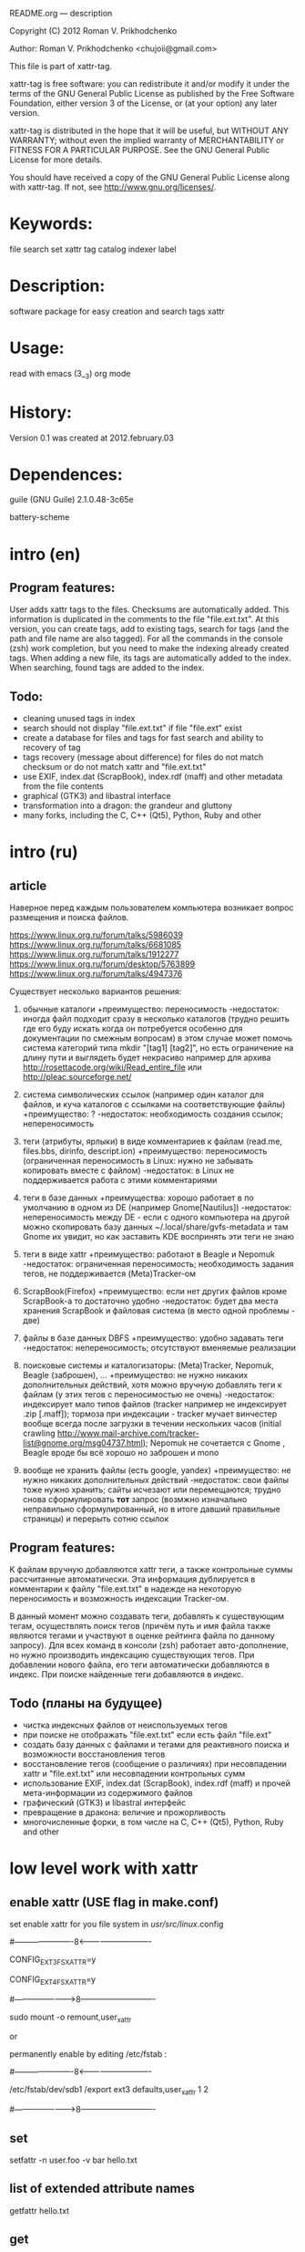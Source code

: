 README.org ---  description



Copyright (C) 2012 Roman V. Prikhodchenko



Author: Roman V. Prikhodchenko <chujoii@gmail.com>

  

  This file is part of xattr-tag.
  
  xattr-tag is free software: you can redistribute it and/or modify
  it under the terms of the GNU General Public License as published by
  the Free Software Foundation, either version 3 of the License, or
  (at your option) any later version.
  
  xattr-tag is distributed in the hope that it will be useful,
  but WITHOUT ANY WARRANTY; without even the implied warranty of
  MERCHANTABILITY or FITNESS FOR A PARTICULAR PURPOSE.  See the
  GNU General Public License for more details.
  
  You should have received a copy of the GNU General Public License
  along with xattr-tag.  If not, see <http://www.gnu.org/licenses/>.
  
  
  
* Keywords:
  file search set xattr tag catalog indexer label
  

* Description:
  software package for easy creation and search tags xattr
  
  
* Usage:
  
  read with emacs (3__3) org mode
  
  
  
* History:
  
  Version 0.1 was created at 2012.february.03
  
  
  
* Dependences:
  
  guile (GNU Guile) 2.1.0.48-3c65e
  
  battery-scheme
  
  
  
  
  
  
* intro (en)

** Program features:
   User adds xattr tags to the files. Checksums are automatically added.
   This information is duplicated in the comments to the file "file.ext.txt".
   At this version, you can create tags, add to existing tags, search for tags (and the path and file name are also tagged).
   For all the commands in the console (zsh) work completion, but you need to make the indexing already created tags.
   When adding a new file, its tags are automatically added to the index.
   When searching, found tags are added to the index.
   
   
** Todo:
   - cleaning unused tags in index
   - search should not display "file.ext.txt" if file "file.ext" exist
   - create a database for files and tags for fast search and ability to recovery of tag
   - tags recovery (message about difference) for files do not match checksum or do not match xattr and "file.ext.txt"
   - use EXIF, index.dat (ScrapBook), index.rdf (maff) and other metadata from the file contents
   - graphical (GTK3) and libastral interface
   - transformation into a dragon: the grandeur and gluttony
   - many forks, including the C, C++ (Qt5), Python, Ruby and other

* intro (ru)
  
** article
  Наверное перед каждым пользователем компьютера возникает вопрос размещения и поиска файлов.
  
  https://www.linux.org.ru/forum/talks/5986039
  https://www.linux.org.ru/forum/talks/6681085
  https://www.linux.org.ru/forum/talks/1912277
  https://www.linux.org.ru/forum/desktop/5763899
  https://www.linux.org.ru/forum/talks/4947376

  Существует несколько вариантов решения:
  
1. обычные каталоги 
   +преимущество: переносимость
   -недостаток: иногда файл подходит сразу в несколько каталогов (трудно решить где его буду искать когда он потребуется особенно для документации по смежным вопросам) в этом случае может помочь система категорий типа mkdir "[tag1] [tag2]", но есть ограничение на длину пути и выглядеть будет некрасиво например для архива http://rosettacode.org/wiki/Read_entire_file или http://pleac.sourceforge.net/ 

2. система символических ссылок (например один каталог для файлов, и куча каталогов с ссылками на соответствующие файлы)
   +преимущество: ?
   -недостаток: необходимость создания ссылок; непереносимость

3. теги (атрибуты, ярлыки) в виде комментариев к файлам (read.me, files.bbs, dirinfo, descript.ion)
   +преимущество: переносимость (ограниченная переносимость в Linux: нужно не забывать копировать вместе с файлом)
   -недостаток: в Linux не поддерживается работа с этими комментариями

4. теги в базе данных
   +преимущества: хорошо работает в по умолчанию в одном из DE (например Gnome[Nautilus])
   -недостаток: непереносимость между DE - если с одного компьютера на другой можно скопировать базу данных ~/.local/share/gvfs-metadata и там Gnome их увидит, но как заставить KDE воспринять эти теги не знаю

5. теги в виде xattr
   +преимущество: работают в Beagle и Nepomuk
   -недостаток: ограниченная переносимость; необходимость задания тегов, не поддерживается (Meta)Tracker-ом

6. ScrapBook(Firefox)
   +преимущество: если нет других файлов кроме ScrapBook-а то достаточно удобно
   -недостаток: будет два места хранения ScrapBook и файловая система (в место одной проблемы - две)

7. файлы в базе данных DBFS
   +преимущество: удобно задавать теги
   -недостаток: непереносимость; отсутствуют вменяемые реализации

8. поисковые системы и каталогизаторы: (Meta)Tracker, Nepomuk, Beagle (заброшен), ...
   +преимущество: не нужно никаких дополнительных действий, хотя можно вручную добавлять теги к файлам (у этих тегов с переносимостью не очень)
   -недостаток: индексирует мало типов файлов (tracker например не индексирует .zip [.maff]); тормоза при индексации - tracker мучает винчестер вообще всегда после загрузки в течении нескольких часов (initial crawling http://www.mail-archive.com/tracker-list@gnome.org/msg04737.html); Nepomuk не сочетается с Gnome , Beagle вроде бы всё хорошо но заброшен и mono

9. вообще не хранить файлы (есть google, yandex)
   +преимущество: не нужно никаких дополнительных действий
   -недостаток: свои файлы тоже нужно хранить; сайты исчезают или перемещаются; трудно снова сформулировать *тот* запрос (возмжно изначально неправильно сформулированный, но в итоге давший правильные страницы) и перерыть сотню ссылок


** Program features:
   K файлам вручную добавляются xattr теги, а также контрольные суммы рассчитанные автоматически.
   Эта информация дублируется в комментарии к файлу "file.ext.txt" в надежде на некоторую переносимость и возможность индексации Tracker-ом.
   
   В данный момент можно создавать теги, добавлять к существующим тегам, осуществлять поиск тегов (причём путь и имя файла также являются тегами и участвуют в оценке рейтинга файла по данному запросу).
   Для всех команд в консоли (zsh) работает авто-дополнение, но нужно производить индексацию существующих тегов.
   При добавлении нового файла, его теги автоматически добавляются в индекс.
   При поиске найденные теги добавляются в индекс.

** Todo (планы на будущее)
   - чистка индексных файлов от неиспользуемых тегов
   - при поиске не отображать "file.ext.txt" если есть файл "file.ext"
   - создать базу данных с файлами и тегами для реактивного поиска и возможности восстановления тегов
   - восстановление тегов (сообщение о различиях) при несовпадении xattr и "file.ext.txt" или несовпадении контрольных сумм 
   - использование EXIF, index.dat (ScrapBook), index.rdf (maff) и прочей мета-информации из содержимого файлов
   - графический (GTK3) и libastral интерфейс
   - превращение в дракона: величие и прожорливость
   - многочисленные форки, в том числе на C, C++ (Qt5), Python, Ruby and other


* low level work with xattr  
** enable xattr (USE flag in make.conf)

   set enable xattr for you file system in /usr/src/linux/.config

   #----------------------8<----------------------------

   CONFIG_EXT3_FS_XATTR=y

   CONFIG_EXT4_FS_XATTR=y

   #---------------------->8----------------------------
   
   sudo mount -o remount,user_xattr

   or

   permanently enable by editing /etc/fstab :

   #----------------------8<----------------------------

   /etc/fstab/dev/sdb1 /export ext3 defaults,user_xattr 1 2

   #---------------------->8----------------------------
   
** set
   setfattr -n user.foo -v bar hello.txt
   
** list of extended attribute names
   getfattr hello.txt

** get

   getfattr -n user.foo hello.txt

   file: hello.txtuser.foo="bar"

   or:

   getfattr -d hello.txt

** remove
   setfattr -x user.foo hello.txt

** backup all extended attributes:
   getfattr --dump * > data_file

** restore all extended attributes
   setfattr --restore=data_file

** search 
   find path/to/file/storage -type f -exec getfattr -e "text" -d {} \;

   or with use "recursive globbing"

   getfattr -e "text" -d path/to/file/storage/**
   
** xattr examples:
  
   - user.checksum.md5
   - user.checksum.sha1
   - user.checksum.sha256
   - user.original_author
   - user.application
   - user.project
   - user.comment
   - user.icon.svg
   - user.icon.png.32
   - user.tag  (T_T) already used by another program: user.tag.artist, user.tag.title
   - user.metatag
     
** particulars

| program  | possibility | commentary                                                                                               |
|----------+-------------+----------------------------------------------------------------------------------------------------------|
| cp       | +           | (cp --preserve=xattr)  or  (cp --preserve=all) or set alias (alias cp='nocorrect cp -iR --preserve=all') |
| mv       | +           |                                                                                                          |
| rsync    | +           | rsync --xattrs                                                                                           |
| mc       | --          | not work (version 4.8.1)                                                                                 |
| nautilus | +           |                                                                                                          |
| dolphin  | --          | not work (version 2.0 (KDE 4.8.0))                                                                       |


* help

** install

   you need enable xattr in kernel and in filesystem


*** change config file (created after first use): ~/.config/xattr-tag/xattr-config.scm

   #----------------------8<----------------------------

   (define *xattr-file-extension* ".txt")

   (define *zsh-completion-file* (string-join (list *user-home-dir* "/.config/zsh/completion/_xattr-tag") ""))

   (define *list-xattr-tag-file* (string-join (list *user-home-dir* "/.cache/xattr-tag/list-xattr-tag.scm") ""))

   #---------------------->8----------------------------


*** change config file: ~/.zshrc

   #----------------------8<----------------------------

   # add path

   PATH="$HOME/bin/xattr-tag:$PATH"

   #

   # COMPLETION SETTINGS

   # add custom completion scripts

   fpath=($fpath ~/.config/zsh/completion)

   # Autoload all shell functions from all directories in $fpath

   for func in $^fpath/*(N-.x:t); autoload $func

   # compsys initialization

   autoload -U compinit

   compinit

   # show completion menu when number of options is at least 2

   zstyle ':completion:*' menu select=2

   #---------------------->8----------------------------
   
** use:
   
*** set tag:
   set-xattr-tag.scm        path/to/test.txt     tag1 tag2 tag3
   
*** adding tags (preserving the existing tag):
   add-xattr-tag.scm        path/to/test.txt     tag1 tag2 tag3
   
*** find tag in path (with auto-completion):
   find-xattr-tag.scm       path/to/file/storage tag1 tag2 tag3
   
*** generate tag list for zsh completion (fixme: you need restart terminal for update completion):
   generate-xattr-tag.scm   path/to/file/storage
      
** clean
   you can remove files:

   ~/.cache/xattr-tag/list-xattr-tag.scm

   ~/.config/zsh/completion/_xattr-tag

   ~/.config/xattr-tag/xattr-config.scm
   


   
